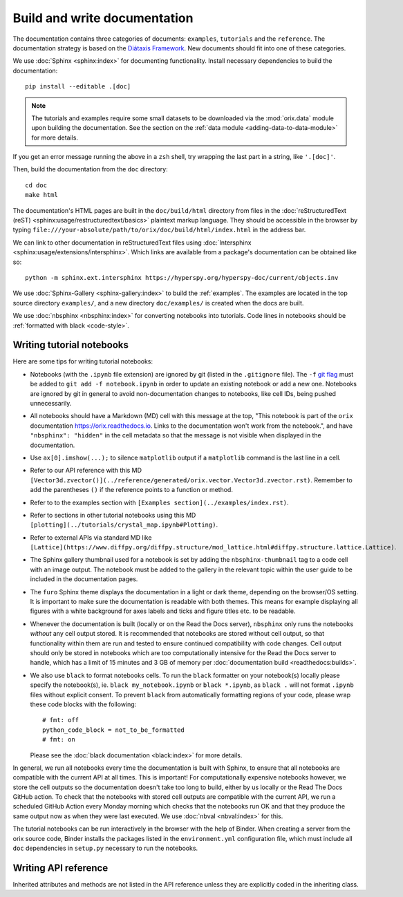 Build and write documentation
=============================

The documentation contains three categories of documents: ``examples``, ``tutorials``
and the ``reference``.
The documentation strategy is based on the
`Diátaxis Framework <https://diataxis.fr/>`__.
New documents should fit into one of these categories.

We use :doc:`Sphinx <sphinx:index>` for documenting functionality.
Install necessary dependencies to build the documentation::

    pip install --editable .[doc]

.. note::

    The tutorials and examples require some small datasets to be downloaded via the
    :mod:`orix.data` module upon building the documentation.
    See the section on the :ref:`data module <adding-data-to-data-module>` for more
    details.

If you get an error message running the above in a ``zsh`` shell, try wrapping the last
part in a string, like ``'.[doc]'``.

Then, build the documentation from the ``doc`` directory::

    cd doc
    make html

The documentation's HTML pages are built in the ``doc/build/html`` directory from files
in the :doc:`reStructuredText (reST) <sphinx:usage/restructuredtext/basics>` plaintext
markup language.
They should be accessible in the browser by typing
``file:///your-absolute/path/to/orix/doc/build/html/index.html`` in the address bar.

We can link to other documentation in reStructuredText files using
:doc:`Intersphinx <sphinx:usage/extensions/intersphinx>`.
Which links are available from a package's documentation can be obtained like so::

    python -m sphinx.ext.intersphinx https://hyperspy.org/hyperspy-doc/current/objects.inv

We use :doc:`Sphinx-Gallery <sphinx-gallery:index>` to build the :ref:`examples`.
The examples are located in the top source directory ``examples/``, and a new directory
``doc/examples/`` is created when the docs are built.

We use :doc:`nbsphinx <nbsphinx:index>` for converting notebooks into tutorials.
Code lines in notebooks should be :ref:`formatted with black <code-style>`.

Writing tutorial notebooks
--------------------------

Here are some tips for writing tutorial notebooks:

- Notebooks (with the ``.ipynb`` file extension) are ignored by git (listed in the
  ``.gitignore`` file). The ``-f`` `git flag
  <https://git-scm.com/docs/git-add#Documentation/git-add.txt--f>`_ must be added to
  ``git add -f notebook.ipynb`` in order to update an existing notebook or add a new
  one. Notebooks are ignored by git in general to avoid non-documentation changes to
  notebooks, like cell IDs, being pushed unnecessarily.
- All notebooks should have a Markdown (MD) cell with this message at the top,
  "This notebook is part of the ``orix`` documentation https://orix.readthedocs.io.
  Links to the documentation won't work from the notebook.", and have
  ``"nbsphinx": "hidden"`` in the cell metadata so that the message is not visible when
  displayed in the documentation.
- Use ``ax[0].imshow(...);`` to silence ``matplotlib`` output if a ``matplotlib``
  command is the last line in a cell.
- Refer to our API reference with this MD
  ``[Vector3d.zvector()](../reference/generated/orix.vector.Vector3d.zvector.rst)``.
  Remember to add the parentheses ``()`` if the reference points to a function or
  method.
- Refer to to the examples section with ``[Examples section](../examples/index.rst)``.
- Refer to sections in other tutorial notebooks using this MD
  ``[plotting](../tutorials/crystal_map.ipynb#Plotting)``.
- Refer to external APIs via standard MD like
  ``[Lattice](https://www.diffpy.org/diffpy.structure/mod_lattice.html#diffpy.structure.lattice.Lattice)``.
- The Sphinx gallery thumbnail used for a notebook is set by adding the
  ``nbsphinx-thumbnail`` tag to a code cell with an image output. The notebook must be
  added to the gallery in the relevant topic within the user guide to be included in the
  documentation pages.
- The ``furo`` Sphinx theme displays the documentation in a light or dark theme,
  depending on the browser/OS setting. It is important to make sure the documentation is
  readable with both themes. This means for example displaying all figures with a white
  background for axes labels and ticks and figure titles etc. to be readable.
- Whenever the documentation is built (locally or on the Read the Docs server),
  ``nbsphinx`` only runs the notebooks *without* any cell output stored. It is
  recommended that notebooks are stored without cell output, so that functionality
  within them are run and tested to ensure continued compatibility with code changes.
  Cell output should only be stored in notebooks which are too computationally intensive
  for the Read the Docs server to handle, which has a limit of 15 minutes and 3 GB of
  memory per :doc:`documentation build <readthedocs:builds>`.
- We also use ``black`` to format notebooks cells. To run the ``black`` formatter on
  your notebook(s) locally please specify the notebook(s), ie.
  ``black my_notebook.ipynb`` or ``black *.ipynb``, as ``black .`` will not format
  ``.ipynb`` files without explicit consent. To prevent ``black`` from automatically
  formatting regions of your code, please wrap these code blocks with the following::

      # fmt: off
      python_code_block = not_to_be_formatted
      # fmt: on

  Please see the :doc:`black documentation <black:index>` for more details.

In general, we run all notebooks every time the documentation is built with Sphinx, to
ensure that all notebooks are compatible with the current API at all times.
This is important!
For computationally expensive notebooks however, we store the cell outputs so the
documentation doesn't take too long to build, either by us locally or the Read The Docs
GitHub action.
To check that the notebooks with stored cell outputs are compatible with the current
API, we run a scheduled GitHub Action every Monday morning which checks that the
notebooks run OK and that they produce the same output now as when they were last
executed.
We use :doc:`nbval <nbval:index>` for this.

The tutorial notebooks can be run interactively in the browser with the help of Binder.
When creating a server from the orix source code, Binder installs the packages listed in
the ``environment.yml`` configuration file, which must include all ``doc`` dependencies
in ``setup.py`` necessary to run the notebooks.

Writing API reference
---------------------

Inherited attributes and methods are not listed in the API reference unless they are
explicitly coded in the inheriting class.
